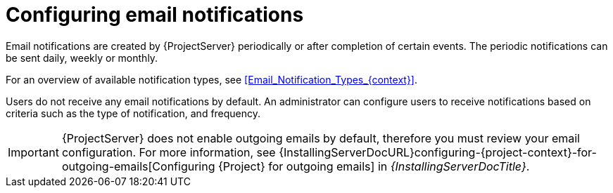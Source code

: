 :_mod-docs-content-type: CONCEPT

[id="Configuring_Email_Notifications_{context}"]
= Configuring email notifications

Email notifications are created by {ProjectServer} periodically or after completion of certain events.
The periodic notifications can be sent daily, weekly or monthly.

For an overview of available notification types, see xref:Email_Notification_Types_{context}[].

Users do not receive any email notifications by default.
An administrator can configure users to receive notifications based on criteria such as the type of notification, and frequency.

[IMPORTANT]
====
{ProjectServer} does not enable outgoing emails by default, therefore you must review your email configuration.
ifndef::orcharhino[]
For more information, see {InstallingServerDocURL}configuring-{project-context}-for-outgoing-emails[Configuring {Project} for outgoing emails] in _{InstallingServerDocTitle}_.
endif::[]
====
